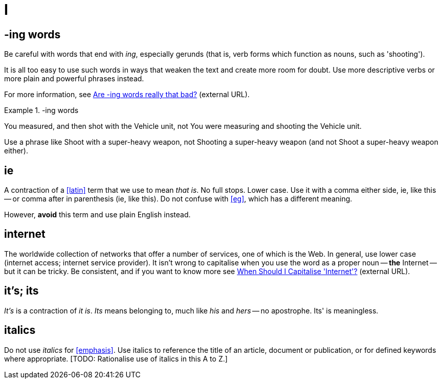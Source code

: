 = I

== -ing words

Be careful with words that end with _ing_, especially gerunds (that is, verb forms which function as nouns, such as 'shooting').

It is all too easy to use such words in ways that weaken the text and create more room for doubt.
Use more descriptive verbs or more plain and powerful phrases instead.

For more information, see link:https://simplewriting.org/are-ing-words-bad/[Are -ing words really that bad?^] (external URL).

.-ing words
====
[green]#You measured, and then shot with the Vehicle unit#, not [red]#You were measuring and shooting the Vehicle unit.#

Use a phrase like [green]#Shoot with a super-heavy weapon#, not [red]#Shooting a super-heavy weapon# (and not [red]#Shoot a super-heavy weapon# either).

====

[[ie]]
== ie

A contraction of a <<latin>> term that we use to mean _that is_.
No full stops.
Lower case.
Use it with a comma either side, ie, like this -- or comma after in parenthesis (ie, like this).
Do not confuse with <<eg>>, which has a different meaning.

However, *avoid* this term and use plain English instead.
 
== internet

The worldwide collection of networks that offer a number of services, one of which is the Web.
In general, use lower case ([green]#internet access#; [green]#internet service provider#).
It isn't wrong to capitalise when you use the word as a proper noun -- *the* [green]#Internet# -- but it can be tricky.
Be consistent, and if you want to know more see link:https://proofreadmyessay.co.uk/writing-tips/when-should-i-capitalise-internet[When Should I Capitalise 'Internet'?^] (external URL).
 
== it's; its

_It's_ is a contraction of _it is_.
_Its_ means belonging to, much like _his_ and _hers_ -- no apostrophe.
[red]#Its'# is meaningless.
 
== italics

Do not use _italics_ for <<emphasis>>.
Use italics to reference the title of an article, document or publication, or for defined keywords where appropriate.
{blank}[TODO: Rationalise use of italics in this A to Z.]